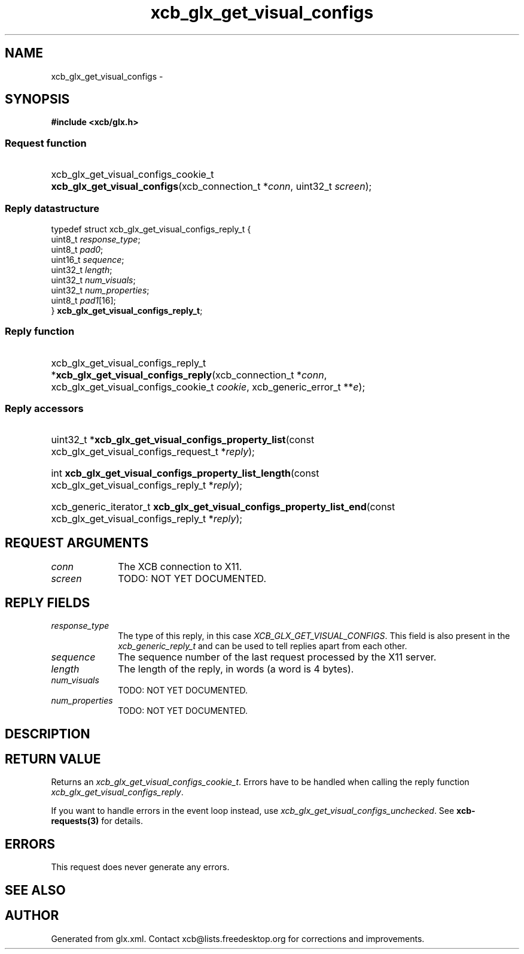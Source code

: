 .TH xcb_glx_get_visual_configs 3  "libxcb 1.15" "X Version 11" "XCB Requests"
.ad l
.SH NAME
xcb_glx_get_visual_configs \- 
.SH SYNOPSIS
.hy 0
.B #include <xcb/glx.h>
.SS Request function
.HP
xcb_glx_get_visual_configs_cookie_t \fBxcb_glx_get_visual_configs\fP(xcb_connection_t\ *\fIconn\fP, uint32_t\ \fIscreen\fP);
.PP
.SS Reply datastructure
.nf
.sp
typedef struct xcb_glx_get_visual_configs_reply_t {
    uint8_t  \fIresponse_type\fP;
    uint8_t  \fIpad0\fP;
    uint16_t \fIsequence\fP;
    uint32_t \fIlength\fP;
    uint32_t \fInum_visuals\fP;
    uint32_t \fInum_properties\fP;
    uint8_t  \fIpad1\fP[16];
} \fBxcb_glx_get_visual_configs_reply_t\fP;
.fi
.SS Reply function
.HP
xcb_glx_get_visual_configs_reply_t *\fBxcb_glx_get_visual_configs_reply\fP(xcb_connection_t\ *\fIconn\fP, xcb_glx_get_visual_configs_cookie_t\ \fIcookie\fP, xcb_generic_error_t\ **\fIe\fP);
.SS Reply accessors
.HP
uint32_t *\fBxcb_glx_get_visual_configs_property_list\fP(const xcb_glx_get_visual_configs_request_t *\fIreply\fP);
.HP
int \fBxcb_glx_get_visual_configs_property_list_length\fP(const xcb_glx_get_visual_configs_reply_t *\fIreply\fP);
.HP
xcb_generic_iterator_t \fBxcb_glx_get_visual_configs_property_list_end\fP(const xcb_glx_get_visual_configs_reply_t *\fIreply\fP);
.br
.hy 1
.SH REQUEST ARGUMENTS
.IP \fIconn\fP 1i
The XCB connection to X11.
.IP \fIscreen\fP 1i
TODO: NOT YET DOCUMENTED.
.SH REPLY FIELDS
.IP \fIresponse_type\fP 1i
The type of this reply, in this case \fIXCB_GLX_GET_VISUAL_CONFIGS\fP. This field is also present in the \fIxcb_generic_reply_t\fP and can be used to tell replies apart from each other.
.IP \fIsequence\fP 1i
The sequence number of the last request processed by the X11 server.
.IP \fIlength\fP 1i
The length of the reply, in words (a word is 4 bytes).
.IP \fInum_visuals\fP 1i
TODO: NOT YET DOCUMENTED.
.IP \fInum_properties\fP 1i
TODO: NOT YET DOCUMENTED.
.SH DESCRIPTION
.SH RETURN VALUE
Returns an \fIxcb_glx_get_visual_configs_cookie_t\fP. Errors have to be handled when calling the reply function \fIxcb_glx_get_visual_configs_reply\fP.

If you want to handle errors in the event loop instead, use \fIxcb_glx_get_visual_configs_unchecked\fP. See \fBxcb-requests(3)\fP for details.
.SH ERRORS
This request does never generate any errors.
.SH SEE ALSO
.SH AUTHOR
Generated from glx.xml. Contact xcb@lists.freedesktop.org for corrections and improvements.
